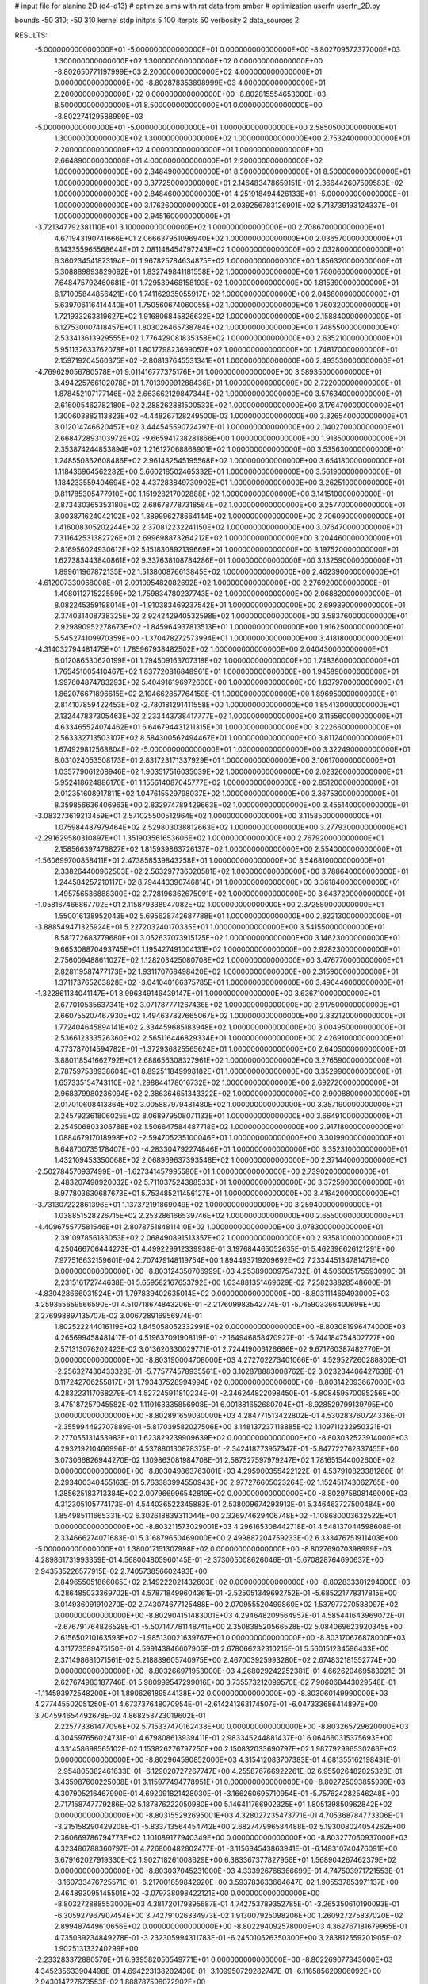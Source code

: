 # input file for alanine 2D (d4-d13)
# optimize aims with rst data from amber
# optimization
userfn       userfn_2D.py

bounds       -50 310; -50 310
kernel       stdp
initpts 5 100
iterpts     50
verbosity    2
data_sources    2



RESULTS:
 -5.000000000000000E+01 -5.000000000000000E+01  0.000000000000000E+00      -8.802709572377000E+03
  1.300000000000000E+02  1.300000000000000E+02  0.000000000000000E+00      -8.802650771197999E+03
  2.200000000000000E+02  4.000000000000000E+01  0.000000000000000E+00      -8.802878353898999E+03
  4.000000000000000E+01  2.200000000000000E+02  0.000000000000000E+00      -8.802815554653000E+03
  8.500000000000000E+01  8.500000000000000E+01  0.000000000000000E+00      -8.802274129588999E+03
 -5.000000000000000E+01 -5.000000000000000E+01  1.000000000000000E+00       2.585050000000000E+01
  1.300000000000000E+02  1.300000000000000E+02  1.000000000000000E+00       2.753240000000000E+01
  2.200000000000000E+02  4.000000000000000E+01  1.000000000000000E+00       2.664890000000000E+01
  4.000000000000000E+01  2.200000000000000E+02  1.000000000000000E+00       2.348490000000000E+01
  8.500000000000000E+01  8.500000000000000E+01  1.000000000000000E+00       3.377250000000000E+01
  2.146483478659151E+01  2.366442607599583E+02  1.000000000000000E+00       2.848460000000000E+01
  4.251918494426133E+01 -5.000000000000000E+01  1.000000000000000E+00       3.176260000000000E+01
  2.039256783126901E+02  5.713739193124337E+01  1.000000000000000E+00       2.945160000000000E+01
 -3.721347792381110E+01  3.100000000000000E+02  1.000000000000000E+00       2.708670000000000E+01
  4.671943190741666E+01  2.066637951096940E+02  1.000000000000000E+00       2.036570000000000E+01
  6.143355965568644E+01  2.081148454797243E+02  1.000000000000000E+00       2.032800000000000E+01
  6.360234541873194E+01  1.967825784634875E+02  1.000000000000000E+00       1.856320000000000E+01
  5.308889893829092E+01  1.832749841181558E+02  1.000000000000000E+00       1.760060000000000E+01
  7.648475792460681E+01  1.729539468158193E+02  1.000000000000000E+00       1.815390000000000E+01
  6.171005844856421E+00  1.741162935055917E+02  1.000000000000000E+00       2.046800000000000E+01
  5.639706116414440E+01  1.750560674060055E+02  1.000000000000000E+00       1.760320000000000E+01
  1.721933263319627E+02  1.916806845826632E+02  1.000000000000000E+00       2.158840000000000E+01
  6.127530007418457E+01  1.803026465738784E+02  1.000000000000000E+00       1.748550000000000E+01
  2.533413613929555E+02  1.776429081835358E+02  1.000000000000000E+00       2.635210000000000E+01
  5.951132633762078E+01  1.801779823699057E+02  1.000000000000000E+00       1.748170000000000E+01
  2.159719204560375E+02 -2.808137645531341E+01  1.000000000000000E+00       2.493530000000000E+01
 -4.769629056780578E+01  9.011416777375176E+01  1.000000000000000E+00       3.589350000000000E+01
  3.494225766102078E+01  1.701390991288436E+01  1.000000000000000E+00       2.722000000000000E+01
  1.878452107177146E+02  2.663662129847344E+02  1.000000000000000E+00       3.576340000000000E+01
  2.616005462782180E+02  2.288262881500533E+02  1.000000000000000E+00       3.176470000000000E+01
  1.300603882113823E+02 -4.448267128249500E-03  1.000000000000000E+00       3.326540000000000E+01
  3.012014746620457E+02  3.444545590724797E-01  1.000000000000000E+00       2.040270000000000E+01
  2.668472893103972E+02 -9.665941738281866E+00  1.000000000000000E+00       1.918500000000000E+01
  2.353874244853894E+02  1.216127068868901E+02  1.000000000000000E+00       3.535630000000000E+01
  1.248550862608486E+02  2.961482545195568E+02  1.000000000000000E+00       3.654180000000000E+01
  1.118436964562282E+00  5.660218502465332E+01  1.000000000000000E+00       3.561900000000000E+01
  1.184233559404694E+02  4.437283849730902E+01  1.000000000000000E+00       3.262510000000000E+01
  9.811785305477910E+00  1.151928217002888E+02  1.000000000000000E+00       3.141510000000000E+01
  2.873430365353180E+02  2.686787787318584E+02  1.000000000000000E+00       3.257700000000000E+01
  3.003871624042102E+02  1.389996278664144E+02  1.000000000000000E+00       2.706090000000000E+01
  1.416008305202244E+02  2.370812232241150E+02  1.000000000000000E+00       3.076470000000000E+01
  7.311642531382726E+01  2.699698873264212E+02  1.000000000000000E+00       3.204460000000000E+01
  2.816956024930612E+02  5.151830892139669E+01  1.000000000000000E+00       3.197520000000000E+01
  1.627383443840861E+02  9.337638108784286E+01  1.000000000000000E+00       3.132590000000000E+01
  1.899611967872135E+02  1.513800876613845E+02  1.000000000000000E+00       2.462390000000000E+01
 -4.612007330068008E+01  2.091095482082692E+02  1.000000000000000E+00       2.276920000000000E+01
  1.408011271522559E+02  1.759834780237743E+02  1.000000000000000E+00       2.068820000000000E+01
  8.082245359198014E+01 -1.910383469237542E+01  1.000000000000000E+00       2.699390000000000E+01
  2.374031408738325E+02  2.924242940532598E+02  1.000000000000000E+00       3.583760000000000E+01
  2.929890952278673E+02 -1.845964937813513E+01  1.000000000000000E+00       1.916250000000000E+01
  5.545274109970359E+00 -1.370478272573994E+01  1.000000000000000E+00       3.418180000000000E+01
 -4.314032794481475E+01  1.785967938482502E+02  1.000000000000000E+00       2.040430000000000E+01
  6.012086530620199E+01  1.794509163707318E+02  1.000000000000000E+00       1.748360000000000E+01
  1.765451005410467E+02  1.837720816848961E+01  1.000000000000000E+00       1.945890000000000E+01
  1.997604874783293E+02  5.404916196972600E+00  1.000000000000000E+00       1.837970000000000E+01
  1.862076671896615E+02  2.104662857764159E-01  1.000000000000000E+00       1.896950000000000E+01
  2.814107859422453E+02 -2.780181291411558E+00  1.000000000000000E+00       1.854130000000000E+01
  2.132447837305463E+02  2.233443738417777E+02  1.000000000000000E+00       3.115560000000000E+01
  4.633465524074462E+01  6.646794431211315E+01  1.000000000000000E+00       3.222660000000000E+01
  2.563332713503107E+02  8.584300562494467E+01  1.000000000000000E+00       3.811240000000000E+01
  1.674929812568804E+02 -5.000000000000000E+01  1.000000000000000E+00       3.322490000000000E+01
  8.031024053508173E+01  2.831723171337929E+01  1.000000000000000E+00       3.106170000000000E+01
  1.035779061208946E+02  1.903517516035039E+02  1.000000000000000E+00       2.023260000000000E+01
  5.952418624886170E+01  1.155614087045777E+02  1.000000000000000E+00       2.851200000000000E+01
  2.012351608917811E+02  1.047615529798037E+02  1.000000000000000E+00       3.367530000000000E+01
  8.359856636406963E+00  2.832974789429663E+02  1.000000000000000E+00       3.455140000000000E+01
 -3.083273619213459E+01  2.571025500512964E+02  1.000000000000000E+00       3.115850000000000E+01
  1.075984487979464E+02  2.529803038812663E+02  1.000000000000000E+00       3.277930000000000E+01
 -2.291629580310897E+01  1.351903561653606E+02  1.000000000000000E+00       2.767920000000000E+01
  2.158566397478827E+02  1.815939863726137E+02  1.000000000000000E+00       2.554000000000000E+01
 -1.560699700858411E+01  2.473858539843258E+01  1.000000000000000E+00       3.546810000000000E+01
  2.338264400962503E+02  2.563297736020581E+02  1.000000000000000E+00       3.788640000000000E+01
  1.244584257210117E+02  8.794443390746814E+01  1.000000000000000E+00       3.361840000000000E+01
  1.495756536888300E+02  2.728196362675091E+02  1.000000000000000E+00       3.643720000000000E+01
 -1.058167466867702E+01  2.115879338947082E+02  1.000000000000000E+00       2.372580000000000E+01
  1.550016138952043E+02  5.695628742687788E+01  1.000000000000000E+00       2.822130000000000E+01
 -3.888549471325924E+01  5.227203240170335E+01  1.000000000000000E+00       3.541550000000000E+01
  8.581772683779680E+01  3.052637073915125E+02  1.000000000000000E+00       3.146230000000000E+01
  9.665308870493745E+01  1.195427491004131E+02  1.000000000000000E+00       2.928230000000000E+01
  2.756009488611027E+02  1.128203425080708E+02  1.000000000000000E+00       3.476770000000000E+01
  2.828119587477173E+02  1.931170768498420E+02  1.000000000000000E+00       2.315900000000000E+01
  1.371173765263828E+02 -3.041040166375785E+01  1.000000000000000E+00       3.496440000000000E+01
 -1.322861134041147E+01  8.996349146439147E+01  1.000000000000000E+00       3.636710000000000E+01
  2.677010535637341E+02  3.071787771267436E+02  1.000000000000000E+00       2.917500000000000E+01
  2.660755207467930E+02  1.494637827665067E+02  1.000000000000000E+00       2.832120000000000E+01
  1.772404645894141E+02  2.334459685183948E+02  1.000000000000000E+00       3.004950000000000E+01
  2.536612333526360E+02  2.565116446829334E+01  1.000000000000000E+00       2.426910000000000E+01
  4.773787014594782E+01 -1.372936825565624E+01  1.000000000000000E+00       2.640500000000000E+01
  3.880118541662792E+01  2.688656308327961E+02  1.000000000000000E+00       3.276590000000000E+01
  2.787597538938604E+01  8.892511849998182E+01  1.000000000000000E+00       3.352990000000000E+01
  1.657335154743110E+02  1.298844178016732E+02  1.000000000000000E+00       2.692720000000000E+01
  2.968379980236094E+02  2.386364651343322E+02  1.000000000000000E+00       2.900880000000000E+01
  2.017010608413364E+02  3.005887979481480E+02  1.000000000000000E+00       3.357190000000000E+01
  2.245792361806025E+02  8.068979508071133E+01  1.000000000000000E+00       3.664910000000000E+01
  2.254506803306788E+02  1.506647584487718E+02  1.000000000000000E+00       2.917180000000000E+01
  1.088467917018998E+02 -2.594705235100046E+01  1.000000000000000E+00       3.301990000000000E+01
  8.648700735178407E+00 -4.283304792274846E+01  1.000000000000000E+00       3.352310000000000E+01
  1.432109453350068E+02  2.068969637393548E+02  1.000000000000000E+00       2.371440000000000E+01
 -2.502784570937499E+01 -1.627341457995580E+01  1.000000000000000E+00       2.739020000000000E+01
  2.483207490920032E+02  5.711037524388533E+01  1.000000000000000E+00       3.372590000000000E+01
  8.977803630687673E+01  5.753485211456127E+01  1.000000000000000E+00       3.416420000000000E+01
 -3.731307222861396E+01  1.137372191869049E+02  1.000000000000000E+00       3.259400000000000E+01
  1.038851528226715E+02  2.253286166539746E+02  1.000000000000000E+00       2.655000000000000E+01
 -4.409675577581546E+01  2.807875184811410E+02  1.000000000000000E+00       3.078300000000000E+01
  2.391097856183053E+02  2.068490891513357E+02  1.000000000000000E+00       2.935810000000000E+01       4.250466706444273E-01       4.499229912339938E-01  3.197684465052635E-01  5.462396626121291E+00  7.977516632159601E-04  2.707479148119754E+00
  1.894493719209692E+02  7.233445134781471E+00  0.000000000000000E+00      -8.803124350706999E+03       4.253890009754732E-01       4.506005175593090E-01  2.231516172744638E-01  5.659582167653792E+00  1.634881351469629E-02  7.258238828548600E-01
 -4.830428666031524E+01  1.797839402635014E+02  0.000000000000000E+00      -8.803111469493000E+03       4.259355659566590E-01       4.510718674843206E-01 -2.217609983542774E-01 -5.715903366400696E+00  2.276998897135707E-02  3.006728916956974E-01
  1.802522244016119E+02  1.845058052332991E+02  0.000000000000000E+00      -8.803081996474000E+03       4.265699458481417E-01       4.519637091908119E-01 -2.164946858470927E-01 -5.744184754802727E+00  2.571313076202423E-02  3.013620330029771E-01
  2.724419006126686E+02  9.671760387482770E-01  0.000000000000000E+00      -8.803190004708000E+03       4.272702273401066E-01       4.529527260288800E-01 -2.256327430433328E-01 -5.775774578935561E+00  3.102878883008762E-02  3.023234406427638E-01
  8.117242706255817E+01  1.793437528994994E+02  0.000000000000000E+00      -8.803142093667000E+03       4.283223117068279E-01       4.527245911810234E-01 -2.346244822098450E-01 -5.808459570095256E+00  3.475187257045582E-02  1.110163335856908E-01
  6.001881652680704E+01 -8.928529799139795E+00  0.000000000000000E+00      -8.802891659030000E+03       4.284771513422802E-01       4.530283760724336E-01 -2.355994492707889E-01 -5.817039582027506E+00  3.148137237118885E-02  1.109711232950321E-01
  2.277055131453983E+01  1.623829239909639E+02  0.000000000000000E+00      -8.803032523914000E+03       4.293219210466996E-01       4.537880130878375E-01 -2.342418773957347E-01 -5.847722762337455E+00  3.073066826944270E-02  1.109863081984708E-01
  2.587327597979247E+02  1.781651544002600E+02  0.000000000000000E+00      -8.803049863763001E+03       4.295900355422122E-01       4.537910823381260E-01  2.293400340455163E-01  5.763383994550943E+00  2.977276605023264E-02  1.152451743062765E+00
  1.285625183713384E+02  2.007966996542819E+02  0.000000000000000E+00      -8.802975808149000E+03       4.312305105774173E-01       4.544036522345883E-01  2.538009674293913E-01  5.346463727500484E+00  1.854985111665331E-02  6.302618839311044E+00
  2.326974629406748E+02 -1.108680003632522E+01  0.000000000000000E+00      -8.803211573029001E+03       4.296165308442718E-01       4.548137044598608E-01  2.334666274071683E-01  5.316879650469000E+00  2.499887204759233E-02  6.333476751911403E+00
 -5.000000000000000E+01  1.380017151307998E+02  0.000000000000000E+00      -8.802769070398999E+03       4.289861731993359E-01       4.568004805960145E-01 -2.373005008626046E-01 -5.670828764690637E+00  2.943535226577915E-02  2.740573856602493E+00
  2.849655051866065E+02  2.149222021432603E+02  0.000000000000000E+00      -8.802833301294000E+03       4.286485033369702E-01       4.578718499604361E-01 -2.525051349692752E-01 -5.685221778317815E+00  3.014936091910270E-02  2.743074677125488E+00
  2.070955520499860E+02  1.537977270588097E+02  0.000000000000000E+00      -8.802904151483001E+03       4.294648209564957E-01       4.585441643969072E-01 -2.676791764826528E-01 -5.507147781148741E+00  2.350838520566528E-02  5.084069623920345E+00
  2.615650210163593E+02 -1.985130021639767E+01  0.000000000000000E+00      -8.803170676878000E+03       4.311773589475150E-01       4.599143846607905E-01  2.678066232310215E-01  5.560151234596433E+00  2.371498681071561E-02  5.218889605740975E+00
  2.467003925993280E+02  2.674832181552774E+00  0.000000000000000E+00      -8.803266971953000E+03       4.268029242252381E-01       4.662620469583021E-01  2.627674983187746E-01  5.980999547299016E+00  3.735573212099570E-02  7.906068443029548E-01
 -1.114593972548200E+01  1.890626189544138E+02  0.000000000000000E+00      -8.803060149990000E+03       4.277445502051250E-01       4.673737648070954E-01 -2.614241363174507E-01 -6.047333686414897E+00  3.704594654492678E-02  4.868258723019602E-01
  2.225773361477096E+02  5.715337470162438E+00  0.000000000000000E+00      -8.803265729620000E+03       4.304597656024731E-01       4.679808613939411E-01  2.983345244881437E-01  6.064660315375693E+00  4.331458698565102E-02  1.153826276797250E+00
  2.150832033690797E+02  1.987792996530266E+02  0.000000000000000E+00      -8.802964590852000E+03       4.315412083707383E-01       4.681355162198431E-01 -2.954805382461633E-01 -6.129020727267747E+00  4.255876766922261E-02  6.955026482025328E-01
  3.435987600225008E+01  3.115977494778951E+01  0.000000000000000E+00      -8.802725093855999E+03       4.307905216467990E-01       4.692091821428030E-01 -3.166260695710954E-01 -5.757624282546248E+00  2.717158747779286E-02  5.187876222050980E+00
  5.146411766902325E+01  1.805139850962842E+02  0.000000000000000E+00      -8.803155292695001E+03       4.328027235473771E-01       4.705368784773306E-01 -3.215158290429208E-01 -5.833713564454742E+00  2.682747996584488E-02  5.193008024054262E+00
  2.360669786794773E+02  1.101089177940349E+00  0.000000000000000E+00      -8.803277060937000E+03       4.323486788360797E-01       4.726800482802477E-01 -3.115694543863941E-01 -6.148310740476091E+00  3.679162027919330E-02  1.902718261008629E+00
  6.383367377827956E+01  1.568904267462379E+02  0.000000000000000E+00      -8.803037045231000E+03       4.333926766366699E-01       4.747503971721553E-01 -3.160733476725571E-01 -6.217001859842920E+00  3.593783633664647E-02  1.905537853971137E+00
  2.464893095145501E+02 -3.079738098422121E+00  0.000000000000000E+00      -8.803272888553000E+03       4.381720179895687E-01       4.742753789352785E-01 -3.265350610190093E-01 -6.305927967907454E+00  3.742791026334973E-02  1.913007925098206E+00
  1.260927275837020E+02  2.899487449610656E+02  0.000000000000000E+00      -8.802294092578000E+03       4.362767181679965E-01       4.735039234849278E-01 -3.232305994311783E-01 -6.245010526350300E+00  3.283812559201905E-02  1.902513133240299E+00
 -2.233283372880570E+01  6.939582050549771E+01  0.000000000000000E+00      -8.802269077343000E+03       4.345235633904498E-01       4.694223138202436E-01 -3.109950729282747E-01 -6.116585620906092E+00  2.943014727673553E-02  1.888787596072902E+00
  1.875849065054828E+02  2.654275136773149E+02  0.000000000000000E+00      -8.802257911504999E+03       4.319304081267771E-01       4.724117140252686E-01 -3.152611072415870E-01 -6.120765425458959E+00  2.613710595471045E-02  1.881143380589156E+00
  2.131315629755959E+01  2.973635979235891E+02  0.000000000000000E+00      -8.802293391138001E+03       4.301061263570983E-01       4.735776272106367E-01 -3.265232557407058E-01 -5.977906046926269E+00  1.909411863442914E-02  3.390508004673880E+00
  1.177491125489710E+02  2.682660727180822E+01  0.000000000000000E+00      -8.802363188767000E+03       4.290718386393716E-01       4.729129396399885E-01  3.359723928276732E-01  5.753239908952970E+00  9.756251318486462E-03  5.567833854923564E+00
  2.624031420288752E+02  9.636309678083470E+01  0.000000000000000E+00      -8.802255848528999E+03       4.271885933600403E-01       4.723377388429639E-01  3.146397848312225E-01  6.040233513436435E+00  1.968079553969758E-02  1.539911475125427E+00
  1.674220586022037E+02  8.500678666343300E+01  0.000000000000000E+00      -8.802388698323000E+03       4.258067772696269E-01       4.743067182712887E-01 -3.138236590166338E-01 -6.094818212145390E+00  1.984773182220552E-02  9.815726335247088E-01
 -9.555532956842073E+00 -3.994387722425060E+00  0.000000000000000E+00      -8.802328854903000E+03       4.247300403846458E-01       4.729303217374655E-01 -3.157522427819872E-01 -6.058415661670688E+00  1.881778089708764E-02  8.140477470057432E-01
  7.836718084329469E+01  2.671865607597232E+02  0.000000000000000E+00      -8.802346735428000E+03       4.225643331513727E-01       4.701244748563198E-01 -3.112077730922533E-01 -5.956974946437279E+00  1.895745079212093E-02  8.118260726738608E-01
  2.485610491815046E+02  2.655565512961115E+02  0.000000000000000E+00      -8.802262790127999E+03       4.204393942502852E-01       4.701307440894276E-01 -3.085413076561972E-01 -5.914854572372326E+00  1.751866465246079E-02  8.071757838279658E-01
 -2.099037679917608E+01  2.528740977259689E+02  0.000000000000000E+00      -8.802416543510000E+03       4.197204096996481E-01       4.704959949542804E-01 -3.088468477342430E-01 -5.906561460550984E+00  1.652170018625048E-02  8.041177875234815E-01
  1.067628400620494E+02 -2.927831024979407E+01  0.000000000000000E+00      -8.802569222937000E+03       4.210690341304315E-01       4.683102566048583E-01 -3.073233852393771E-01 -5.865536600915191E+00  1.559460124261070E-02  1.104732374099570E+00
  2.440158553848512E+01  9.848545489869895E+01  0.000000000000000E+00      -8.802346058388999E+03       4.189650487430048E-01       4.672106875275094E-01 -3.068074797453004E-01 -5.802947264579663E+00  1.519012374979036E-02  1.100241824579505E+00
  1.643487600910021E+02 -4.099918965997895E+01  0.000000000000000E+00      -8.802449470791000E+03       4.192944683316946E-01       4.609783975981072E-01  3.059820161630606E-01  5.521939693598883E+00  9.097026773835240E-03  3.052605341959077E+00
 -5.000000000000000E+01  4.220802957434891E+01  0.000000000000000E+00      -8.802446187701000E+03       4.181642766132784E-01       4.583478699150560E-01  3.002274285096432E-01  5.445409719241979E+00  8.735054931612470E-03  3.034324020635221E+00
  2.141665249706332E+02  1.018435695032402E+02  0.000000000000000E+00      -8.802320607045000E+03       4.174624652780530E-01       4.569273819130654E-01 -2.863566390076430E-01 -5.645074364787574E+00  1.536733272781642E-02  3.898702253995158E-01
  1.517527865041102E+02  2.404420112874416E+02  0.000000000000000E+00      -8.802491769352000E+03       4.169599860635365E-01       4.574242036284787E-01 -2.864470378342454E-01 -5.644218281073123E+00  1.481499198299046E-02  3.892146842467974E-01
  7.355417285029617E+01  3.953762442796880E+01  0.000000000000000E+00      -8.802515454819000E+03       4.190294663808268E-01       4.548510348635690E-01 -2.837516258700623E-01 -5.628163935884005E+00  1.424909116326128E-02  4.717451707496608E-01
  2.919019050415898E+02  2.675467341403876E+02  0.000000000000000E+00      -8.802378883490999E+03       4.160227785341161E-01       4.567303351263562E-01  2.959443132015602E-01  5.422107514928347E+00  8.341117271602774E-03  2.526486404461073E+00
  9.880282882479693E+01  2.329949135511152E+02  0.000000000000000E+00      -8.802606541544001E+03       4.159110873428289E-01       4.575281882529625E-01  2.966591817041594E-01  5.436126517759159E+00  8.001098373435262E-03  2.514939901858022E+00
  1.286849299635436E+02  7.030517608296913E+01  0.000000000000000E+00      -8.802358737973000E+03       4.167838986232025E-01       4.522550284136485E-01  2.973276580614557E-01  5.307124953754912E+00  6.522966637231023E-03  3.035911944735276E+00
 -1.133802049251013E+01  1.232351753477342E+02  0.000000000000000E+00      -8.802552830496999E+03       4.164884620605805E-01       4.527472807288310E-01  2.884505751633188E-01  5.471097989865440E+00  1.141683529979788E-02  1.281133336296671E+00
  3.019632337636430E+02  8.896033034341613E+01  0.000000000000000E+00      -8.802264389290000E+03       4.153134678684739E-01       4.524678184509963E-01 -2.856064261177729E-01 -5.465871401050350E+00  1.217640759479013E-02  1.040449874990880E+00
  6.117094017276417E+01  3.100000000000000E+02  0.000000000000000E+00      -8.802545437709001E+03       4.136847987501358E-01       4.547120571526190E-01 -2.887907967148288E-01 -5.450916197317924E+00  1.115627440045408E-02  1.305683399310179E+00
  1.492145606339132E+02  6.231487808236427E+00  0.000000000000000E+00      -8.802638368865000E+03       4.108915176911326E-01       4.534989311761981E-01 -2.854509065212594E-01 -5.423582066093905E+00  1.087451878159323E-02  1.300930377560841E+00
  2.491598836748234E+02  1.350098822532412E+02  0.000000000000000E+00      -8.802637269864001E+03       4.108585782316379E-01       4.538827831320713E-01 -2.806238631933909E-01 -5.530075623691300E+00  1.359101797526535E-02  1.914271463431909E-01
  1.625446391257900E+02  1.504326539905713E+02  0.000000000000000E+00      -8.802899429896999E+03       4.111597057766192E-01       4.556026110850692E-01 -2.822558037829738E-01 -5.562717709600695E+00  1.350988883932858E-02  1.914826914517975E-01